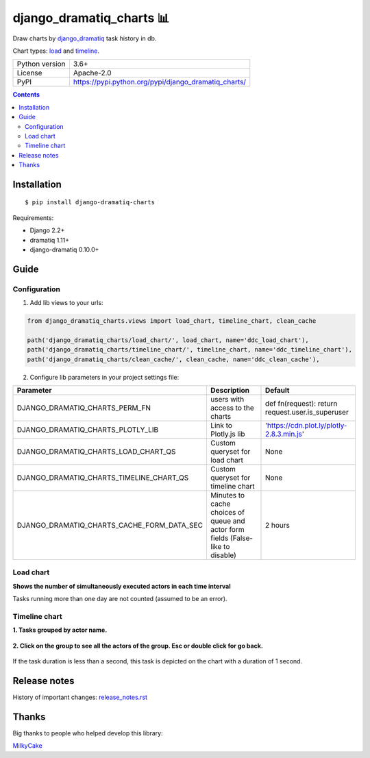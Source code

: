.. http://docutils.sourceforge.net/docs/user/rst/quickref.html

django_dramatiq_charts 📊
=========================

Draw charts by `django_dramatiq <https://github.com/Bogdanp/django_dramatiq>`_ task history in db.

Chart types: `load <#load-chart>`_ and `timeline <#timeline-chart>`_.

.. image:: https://img.shields.io/pypi/dm/django_dramatiq_charts.svg?style=social

===============  ===============================================================
Python version   3.6+
License          Apache-2.0
PyPI             https://pypi.python.org/pypi/django_dramatiq_charts/
===============  ===============================================================

.. contents::

Installation
------------
::

    $ pip install django-dramatiq-charts

Requirements:

* Django 2.2+
* dramatiq 1.11+
* django-dramatiq 0.10.0+

Guide
-----

Configuration
^^^^^^^^^^^^^

1. Add lib views to your urls:

.. code-block:: python

    from django_dramatiq_charts.views import load_chart, timeline_chart, clean_cache

    path('django_dramatiq_charts/load_chart/', load_chart, name='ddc_load_chart'),
    path('django_dramatiq_charts/timeline_chart/', timeline_chart, name='ddc_timeline_chart'),
    path('django_dramatiq_charts/clean_cache/', clean_cache, name='ddc_clean_cache'),

2. Configure lib parameters in your project settings file:

.. list-table::
   :header-rows: 1

   * - Parameter
     - Description
     - Default
   * - DJANGO_DRAMATIQ_CHARTS_PERM_FN
     - users with access to the charts
     - def fn(request): return request.user.is_superuser
   * - DJANGO_DRAMATIQ_CHARTS_PLOTLY_LIB
     - Link to Plotly.js lib
     - 'https://cdn.plot.ly/plotly-2.8.3.min.js'
   * - DJANGO_DRAMATIQ_CHARTS_LOAD_CHART_QS
     - Custom queryset for load chart
     - None
   * - DJANGO_DRAMATIQ_CHARTS_TIMELINE_CHART_QS
     - Custom queryset for timeline chart
     - None
   * - DJANGO_DRAMATIQ_CHARTS_CACHE_FORM_DATA_SEC
     - Minutes to cache choices of queue and actor form fields  (False-like to disable)
     - 2 hours

Load chart
^^^^^^^^^^

**Shows the number of simultaneously executed actors in each time interval**

.. image:: docs/load_chart.png

Tasks running more than one day are not counted (assumed to be an error).

Timeline chart
^^^^^^^^^^^^^^

**1. Tasks grouped by actor name.**

.. figure:: docs/timeline_chart_overlay.png

**2. Click on the group to see all the actors of the group. Esc or double click for go back.**

.. figure:: docs/timeline_chart_group.png


If the task duration is less than a second, this task is depicted on the chart with a duration of 1 second.

Release notes
-------------

History of important changes: `release_notes.rst <https://github.com/ikvk/django_dramatiq_charts/blob/master/docs/release_notes.rst>`_

Thanks
------

Big thanks to people who helped develop this library:

`MilkyCake <https://github.com/MilkyCake>`_
